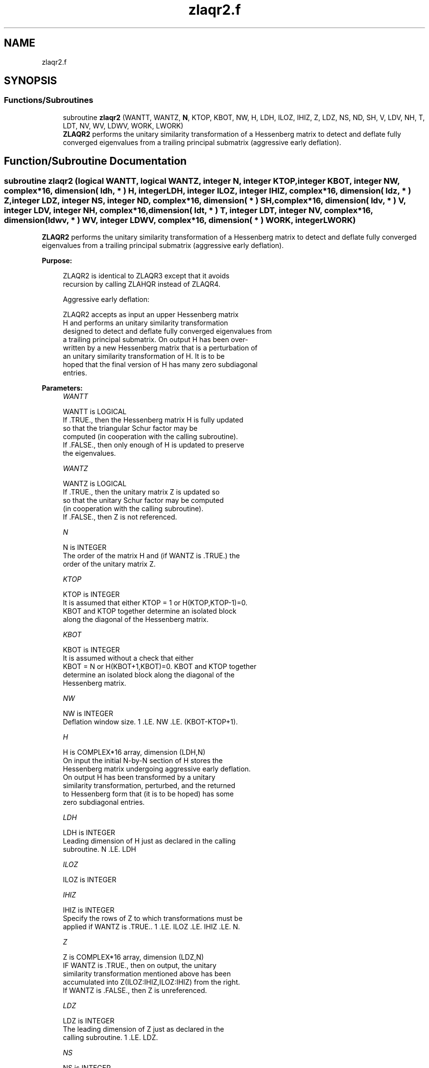 .TH "zlaqr2.f" 3 "Tue Nov 14 2017" "Version 3.8.0" "LAPACK" \" -*- nroff -*-
.ad l
.nh
.SH NAME
zlaqr2.f
.SH SYNOPSIS
.br
.PP
.SS "Functions/Subroutines"

.in +1c
.ti -1c
.RI "subroutine \fBzlaqr2\fP (WANTT, WANTZ, \fBN\fP, KTOP, KBOT, NW, H, LDH, ILOZ, IHIZ, Z, LDZ, NS, ND, SH, V, LDV, NH, T, LDT, NV, WV, LDWV, WORK, LWORK)"
.br
.RI "\fBZLAQR2\fP performs the unitary similarity transformation of a Hessenberg matrix to detect and deflate fully converged eigenvalues from a trailing principal submatrix (aggressive early deflation)\&. "
.in -1c
.SH "Function/Subroutine Documentation"
.PP 
.SS "subroutine zlaqr2 (logical WANTT, logical WANTZ, integer N, integer KTOP, integer KBOT, integer NW, complex*16, dimension( ldh, * ) H, integer LDH, integer ILOZ, integer IHIZ, complex*16, dimension( ldz, * ) Z, integer LDZ, integer NS, integer ND, complex*16, dimension( * ) SH, complex*16, dimension( ldv, * ) V, integer LDV, integer NH, complex*16, dimension( ldt, * ) T, integer LDT, integer NV, complex*16, dimension( ldwv, * ) WV, integer LDWV, complex*16, dimension( * ) WORK, integer LWORK)"

.PP
\fBZLAQR2\fP performs the unitary similarity transformation of a Hessenberg matrix to detect and deflate fully converged eigenvalues from a trailing principal submatrix (aggressive early deflation)\&.  
.PP
\fBPurpose: \fP
.RS 4

.PP
.nf
    ZLAQR2 is identical to ZLAQR3 except that it avoids
    recursion by calling ZLAHQR instead of ZLAQR4.

    Aggressive early deflation:

    ZLAQR2 accepts as input an upper Hessenberg matrix
    H and performs an unitary similarity transformation
    designed to detect and deflate fully converged eigenvalues from
    a trailing principal submatrix.  On output H has been over-
    written by a new Hessenberg matrix that is a perturbation of
    an unitary similarity transformation of H.  It is to be
    hoped that the final version of H has many zero subdiagonal
    entries.
.fi
.PP
 
.RE
.PP
\fBParameters:\fP
.RS 4
\fIWANTT\fP 
.PP
.nf
          WANTT is LOGICAL
          If .TRUE., then the Hessenberg matrix H is fully updated
          so that the triangular Schur factor may be
          computed (in cooperation with the calling subroutine).
          If .FALSE., then only enough of H is updated to preserve
          the eigenvalues.
.fi
.PP
.br
\fIWANTZ\fP 
.PP
.nf
          WANTZ is LOGICAL
          If .TRUE., then the unitary matrix Z is updated so
          so that the unitary Schur factor may be computed
          (in cooperation with the calling subroutine).
          If .FALSE., then Z is not referenced.
.fi
.PP
.br
\fIN\fP 
.PP
.nf
          N is INTEGER
          The order of the matrix H and (if WANTZ is .TRUE.) the
          order of the unitary matrix Z.
.fi
.PP
.br
\fIKTOP\fP 
.PP
.nf
          KTOP is INTEGER
          It is assumed that either KTOP = 1 or H(KTOP,KTOP-1)=0.
          KBOT and KTOP together determine an isolated block
          along the diagonal of the Hessenberg matrix.
.fi
.PP
.br
\fIKBOT\fP 
.PP
.nf
          KBOT is INTEGER
          It is assumed without a check that either
          KBOT = N or H(KBOT+1,KBOT)=0.  KBOT and KTOP together
          determine an isolated block along the diagonal of the
          Hessenberg matrix.
.fi
.PP
.br
\fINW\fP 
.PP
.nf
          NW is INTEGER
          Deflation window size.  1 .LE. NW .LE. (KBOT-KTOP+1).
.fi
.PP
.br
\fIH\fP 
.PP
.nf
          H is COMPLEX*16 array, dimension (LDH,N)
          On input the initial N-by-N section of H stores the
          Hessenberg matrix undergoing aggressive early deflation.
          On output H has been transformed by a unitary
          similarity transformation, perturbed, and the returned
          to Hessenberg form that (it is to be hoped) has some
          zero subdiagonal entries.
.fi
.PP
.br
\fILDH\fP 
.PP
.nf
          LDH is INTEGER
          Leading dimension of H just as declared in the calling
          subroutine.  N .LE. LDH
.fi
.PP
.br
\fIILOZ\fP 
.PP
.nf
          ILOZ is INTEGER
.fi
.PP
.br
\fIIHIZ\fP 
.PP
.nf
          IHIZ is INTEGER
          Specify the rows of Z to which transformations must be
          applied if WANTZ is .TRUE.. 1 .LE. ILOZ .LE. IHIZ .LE. N.
.fi
.PP
.br
\fIZ\fP 
.PP
.nf
          Z is COMPLEX*16 array, dimension (LDZ,N)
          IF WANTZ is .TRUE., then on output, the unitary
          similarity transformation mentioned above has been
          accumulated into Z(ILOZ:IHIZ,ILOZ:IHIZ) from the right.
          If WANTZ is .FALSE., then Z is unreferenced.
.fi
.PP
.br
\fILDZ\fP 
.PP
.nf
          LDZ is INTEGER
          The leading dimension of Z just as declared in the
          calling subroutine.  1 .LE. LDZ.
.fi
.PP
.br
\fINS\fP 
.PP
.nf
          NS is INTEGER
          The number of unconverged (ie approximate) eigenvalues
          returned in SR and SI that may be used as shifts by the
          calling subroutine.
.fi
.PP
.br
\fIND\fP 
.PP
.nf
          ND is INTEGER
          The number of converged eigenvalues uncovered by this
          subroutine.
.fi
.PP
.br
\fISH\fP 
.PP
.nf
          SH is COMPLEX*16 array, dimension (KBOT)
          On output, approximate eigenvalues that may
          be used for shifts are stored in SH(KBOT-ND-NS+1)
          through SR(KBOT-ND).  Converged eigenvalues are
          stored in SH(KBOT-ND+1) through SH(KBOT).
.fi
.PP
.br
\fIV\fP 
.PP
.nf
          V is COMPLEX*16 array, dimension (LDV,NW)
          An NW-by-NW work array.
.fi
.PP
.br
\fILDV\fP 
.PP
.nf
          LDV is INTEGER
          The leading dimension of V just as declared in the
          calling subroutine.  NW .LE. LDV
.fi
.PP
.br
\fINH\fP 
.PP
.nf
          NH is INTEGER
          The number of columns of T.  NH.GE.NW.
.fi
.PP
.br
\fIT\fP 
.PP
.nf
          T is COMPLEX*16 array, dimension (LDT,NW)
.fi
.PP
.br
\fILDT\fP 
.PP
.nf
          LDT is INTEGER
          The leading dimension of T just as declared in the
          calling subroutine.  NW .LE. LDT
.fi
.PP
.br
\fINV\fP 
.PP
.nf
          NV is INTEGER
          The number of rows of work array WV available for
          workspace.  NV.GE.NW.
.fi
.PP
.br
\fIWV\fP 
.PP
.nf
          WV is COMPLEX*16 array, dimension (LDWV,NW)
.fi
.PP
.br
\fILDWV\fP 
.PP
.nf
          LDWV is INTEGER
          The leading dimension of W just as declared in the
          calling subroutine.  NW .LE. LDV
.fi
.PP
.br
\fIWORK\fP 
.PP
.nf
          WORK is COMPLEX*16 array, dimension (LWORK)
          On exit, WORK(1) is set to an estimate of the optimal value
          of LWORK for the given values of N, NW, KTOP and KBOT.
.fi
.PP
.br
\fILWORK\fP 
.PP
.nf
          LWORK is INTEGER
          The dimension of the work array WORK.  LWORK = 2*NW
          suffices, but greater efficiency may result from larger
          values of LWORK.

          If LWORK = -1, then a workspace query is assumed; ZLAQR2
          only estimates the optimal workspace size for the given
          values of N, NW, KTOP and KBOT.  The estimate is returned
          in WORK(1).  No error message related to LWORK is issued
          by XERBLA.  Neither H nor Z are accessed.
.fi
.PP
 
.RE
.PP
\fBAuthor:\fP
.RS 4
Univ\&. of Tennessee 
.PP
Univ\&. of California Berkeley 
.PP
Univ\&. of Colorado Denver 
.PP
NAG Ltd\&. 
.RE
.PP
\fBDate:\fP
.RS 4
June 2017 
.RE
.PP
\fBContributors: \fP
.RS 4
Karen Braman and Ralph Byers, Department of Mathematics, University of Kansas, USA 
.RE
.PP

.PP
Definition at line 272 of file zlaqr2\&.f\&.
.SH "Author"
.PP 
Generated automatically by Doxygen for LAPACK from the source code\&.
